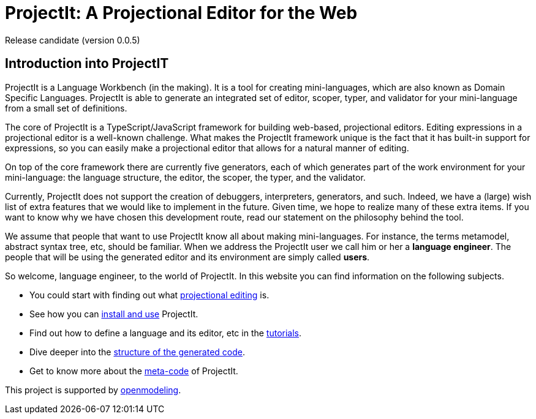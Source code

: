 :imagesdir: ../assets/images/
:src-dir: ../../../../../core/src/test
:projectitdir: ../../../../../core
:source-language: javascript
:listing-caption: Code Sample

= ProjectIt: A Projectional Editor for the Web

Release candidate (version 0.0.5)

== Introduction into ProjectIT
ProjectIt is a Language Workbench (in the making). It is a tool for creating mini-languages,
which are also known as Domain Specific Languages. ProjectIt is able to generate an integrated
set of editor, scoper, typer, and validator for your mini-language from a small set of definitions.

The core of ProjectIt is a TypeScript/JavaScript framework for building web-based, projectional
editors. Editing expressions in a projectional editor is a well-known challenge. What makes the
ProjectIt framework unique is the fact that it has built-in support for expressions, so you can
easily make a projectional editor that allows for a natural manner of editing.

On top of the core framework there are currently five generators, each of which generates part
of the work environment for your mini-language: the language structure, the editor, the scoper,
the typer, and the validator.

Currently, ProjectIt does not support the creation of debuggers, interpreters, generators, and
such. Indeed, we have a (large) wish list of extra features that we would like to implement in
the future. Given time, we hope to realize many of these extra items. If you want to know why
we have chosen this development route, read our statement on the philosophy behind the tool.

We assume that people that want to use ProjectIt know all about making mini-languages. For instance,
the terms metamodel, abstract syntax tree, etc, should be familiar. When we address the ProjectIt
user we call him or her a *language engineer*. The people that will be using the generated editor
and its environment are simply called *users*.

So welcome, language engineer, to the world of ProjectIt. In this website you can find information
on the following subjects.

* You could start with finding out what xref:projectional-editing.adoc[projectional editing] is.
* See how you can xref:installing.adoc[install and use] ProjectIt.
* Find out how to define a language and its editor, etc in the xref:tutorials.adoc[tutorials].
* Dive deeper into the xref:generated-code.adoc[structure of the generated code].
* Get to know more about the xref:sourcecode.adoc[meta-code] of ProjectIt.

[.text-center]
This project is supported by https://openmodeling.nl/[openmodeling].

